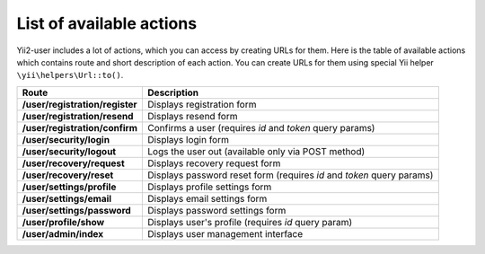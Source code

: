 List of available actions
=========================

Yii2-user includes a lot of actions, which you can access by creating URLs for
them. Here is the table of available actions which contains route and short
description of each action. You can create URLs for them using special Yii
helper ``\yii\helpers\Url::to()``.

=================================== ========================================================
Route                               Description
=================================== ========================================================
**/user/registration/register**     Displays registration form
**/user/registration/resend**       Displays resend form
**/user/registration/confirm**      Confirms a user (requires *id* and *token* query params)
**/user/security/login**            Displays login form
**/user/security/logout**           Logs the user out (available only via POST method)
**/user/recovery/request**          Displays recovery request form
**/user/recovery/reset**            Displays password reset form (requires *id* and *token* query params)
**/user/settings/profile**          Displays profile settings form
**/user/settings/email**            Displays email settings form
**/user/settings/password**         Displays password settings form
**/user/profile/show**              Displays user's profile (requires *id* query param)
**/user/admin/index**               Displays user management interface
=================================== ========================================================
